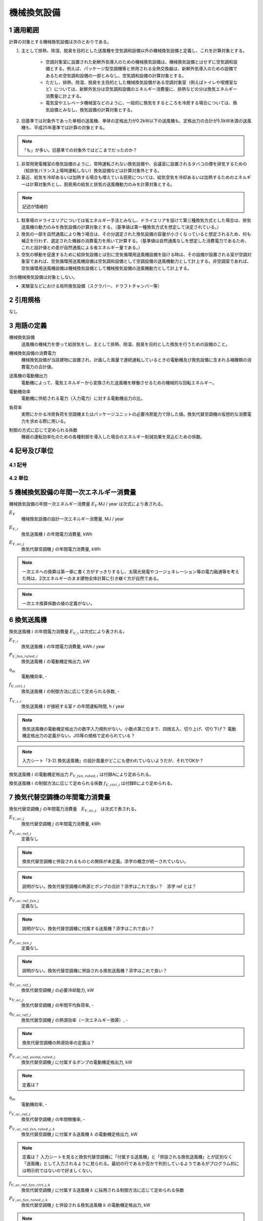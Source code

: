 .. |m2| replace:: m\ :sup:`2` \
.. |m3| replace:: m\ :sup:`3` \


************************************************************************************************************************
機械換気設備
************************************************************************************************************************

========================================================================================================================
1 適用範囲
========================================================================================================================

計算の対象とする機械換気設備は次のとおりである。

#. 主として排熱、除湿、脱臭を目的とした送風機を空気調和設備以外の機械換気設備と定義し、これを計算対象とする。

    - 空調対象室に設置された新鮮外気導入のための機械換気設備は、機械換気設備とはせずに空気調和設備とする。例えば、パッケージ型空調機等と併用される全熱交換器は、新鮮外気導入のための設備であるため空気調和設備の一部とみなし、空気調和設備の計算対象とする。
    - ただし、排熱、除湿、脱臭を主目的とした機械換気設備がある空調対象室（例えばトイレや喫煙室など）については、新鮮外気分は空気調和設備のエネルギー消費量に、排熱などの分は換気エネルギー消費量に計上する。
    - 電気室やエレベータ機械室などのように、一般的に換気をするところを冷房する場合については、換気設備とみなし、換気設備の計算対象とする。

#. 旧基準では対象外であった単相の送風機、単体の定格出力が0.2kW以下の送風機も、定格出力の合計が5.5kW未満の送風機も、平成25年基準では計算の対象とする。

.. note::
    「も」が多い。旧基準での対象外ではどこまでだったのか？

#. 非常用発電機室の換気設備のように、常時運転されない換気設備や、会議室に設置されるタバコの煙を排気するための（給排気バランス上場時運転しない）換気設備などは計算対象外とする。

#. 最近、給気を冷却あるいは加熱する場合も増えている厨房については、給気空気を冷却あるいは加熱するためのエネルギーは計算対象外とし、厨房用の給気と排気の送風機動力のみを計算対象とする。

.. note::
    記述が情緒的

#. 駐車場のドライエリアについては省エネルギー手法とみなし、ドライエリアを設けて第三種換気方式とした場合は、排気送風機の動力のみを換気設備の計算対象とする。（基準値は第一種換気方式を想定して決定されている。）

#. 換気の一部を自然通風により賄う場合は、その分選定された換気設備の容量が小さくなっていると想定されるため、何も補正を行わず、選定された機器の消費電力を用いて計算する。（基準値は自然通風なしを想定した消費電力であるため、これと設計値との差が自然通風による省エネルギー量である。）

#. 空気の移動を促進するために給排気設備とは別に空気循環用送風機設備を設ける時は、その設備が設置される室が空調対象室であれば、空気循環用送風機設備は空気調和設備として空調設備の送風機動力として計上する。非空調室であれば、空気循環用送風機設備は機械換気設備として機械換気設備の送風機動力として計上する。

次の機械換気設備は対象としない。

- 実験室などにおける局所換気設備（スクラバー、ドラフトチャンバー等）

========================================================================================================================
2 引用規格
========================================================================================================================

なし

========================================================================================================================
3 用語の定義
========================================================================================================================

機械換気設備
    | 送風機の機械力を使って給排気をし、主として排熱、除湿、脱臭を目的とした換気を行うための設備のこと。

機械換気設備の消費電力
    | 機械換気設備が当該建物に設置され、計画した風量で連続運転しているときの電動機及び換気設備に含まれる補機類の消費電力の合計値。

送風機の電動機出力
    | 電動機によって、電気エネルギーから変換された送風機を稼働させるための機械的な回転エネルギー。

電動機効率
    | 電動機に供給される電力（入力電力）に対する電動機出力の比。

負荷率
    | 実際にかかる冷房負荷を空調機またはパッケージユニットの必要冷房能力で除した値。換気代替空調機の仮想的な消費電力を求める際に用いる。

制御の方式に応じて定められる係数
    | 機器の運転効率化のための各種制御を導入した場合のエネルギー削減効果を見込むための係数。

========================================================================================================================
4 記号及び単位
========================================================================================================================

------------------------------------------------------------------------------------------------------------------------
4.1 記号
------------------------------------------------------------------------------------------------------------------------

------------------------------------------------------------------------------------------------------------------------
4.2 単位
------------------------------------------------------------------------------------------------------------------------

========================================================================================================================
5 機械換気設備の年間一次エネルギー消費量
========================================================================================================================

機械換気設備の年間一次エネルギー消費量 :math:`E_V` MJ / year は次式により表される。

.. math::
   :nowrap:

   \begin{align*}
        E_V = \left( \sum_{i}{E_{V,i}} + \sum_{j}{E_{V,ac,j}} \right) \cdot f_{prime,e} \cdot 10^{-3} \tag{1}
   \end{align*}

:math:`E_V`
    | 機械換気設備の設計一次エネルギー消費量, MJ / year
:math:`E_{V,i}`
    | 換気送風機 :math:`i` の年間電力消費量, kWh
:math:`E_{V,ac,j}`
    | 換気代替空調機 :math:`j` の年間電力消費量, kWh

.. note::
    一次エネへの換算は第一章に書く方がすっきりするし、太陽光発電やコージェネレーション等の電力融通等を考えた時は、2次エネルギーのまま建物全体計算に引き継ぐ方が自然である。

.. note::
    一次エネ換算係数の値の定義がない。

========================================================================================================================
6 換気送風機
========================================================================================================================

換気送風機 :math:`i` の年間電力消費量 :math:`E_{V,i}` は次式により表される。

.. math::
   :nowrap:

   \begin{align*}
        E_{V,i} = \frac{P_{V,fan,rated,i}}{\eta_m} \cdot f_{V,ctrl,i} \cdot \max_r{(T_{V,i,r})} \tag{2}
   \end{align*}

:math:`E_{V,i}`
    | 換気送風機 :math:`i` の年間電力消費量, kWh / year
:math:`P_{V,fan,rated,i}`
    | 換気送風機 :math:`i` の電動機定格出力, kW
:math:`\eta_m`
    | 電動機効率, -
:math:`f_{V,ctrl,i}`
    | 換気送風機 :math:`i` の制御方法に応じて定められる係数, -
:math:`T_{V,i,r}`
    | 換気送風機 :math:`i` が接続する室 :math:`r` の年間運転時間, h / year

.. note::
    換気送風機の電動機定格出力の数字入力規則がない。小数点第三位まで、四捨五入、切り上げ、切り下げ？
    電動機定格出力の定義がない。JIS等の規格で定められている？

.. note::
    入力シート「3-2) 換気送風機」の設計風量がどこにも使われていないようだが、それでOKか？

換気送風機 :math:`i` の電動機定格出力 :math:`P_{V,fan,rated,i}` は付録Aにより定められる。

換気送風機 :math:`i` の制御方法に応じて定められる係数 :math:`f_{V,ctrl,i}` は付録Bにより定められる。

========================================================================================================================
7 換気代替空調機の年間電力消費量
========================================================================================================================

換気代替空調機 :math:`j` の年間電力消費量　:math:`E_{V,ac,j}`　は次式で表される。

.. math::
   :nowrap:

   \begin{align*}
        E_{V,ac,j} = \left( P_{V,ac,ref,j} + P_{V,ac,ref,fan,j} + P_{V,ac,fan,j} \right) \cdot \max_r{(T_{V,j,r})} \tag{3-1}
   \end{align*}

.. math::
   :nowrap:

   \begin{align*}
        P_{V,ac,ref,j} = \left( \frac{ q_{V,ac,ref,j} \cdot x_{V,ac,j} }{ 2.71 \cdot \eta_{V,ac,ref,j} } + \frac{ P_{V,ac,ref,pump,rated,j} }{ \eta_m } \right) \cdot r_{V,ac,ref,j}  \tag{3-2}
   \end{align*}

.. math::
   :nowrap:

   \begin{align*}
        P_{V,ac,ref,fan,j} = \sum_{k=1}{ \left( \frac{ P_{V,ac,ref,fan,rated,j,k} }{ \eta_m } \cdot f_{V,ac,ref,fan,ctrl,j,k} \right) } \cdot r_{V,ac,ref,j}  \tag{3-3}
   \end{align*}

.. math::
   :nowrap:

   \begin{align*}
        P_{V,ac,fan,j} = \sum_{k=1}{ \left( \frac{ P_{V,ac,fan,rated,j,k} }{ \eta_m } \cdot f_{V,ac,fan,ctrl,j,k} \right) } \cdot r_{V,ac,fan,j,k}  \tag{3-4}
   \end{align*}

:math:`E_{V,ac,j}`
    | 換気代替空調機 :math:`j` の年間電力消費量, kWh

:math:`P_{V,ac,ref,j}`
    | 定義なし

.. note::
    換気代替空調機と併設されるものとの関係が未定義。添字の概念が統一されていない。

.. note::
    説明がない。換気代替空調機の熱源とポンプの合計？添字はこれで良い？　添字 ref とは？

:math:`P_{V,ac,ref,fan,j}`
    | 定義なし

.. note::
    説明がない。換気代替空調機に付属する送風機？添字はこれで良い？

:math:`P_{V,ac,fan,j}`
    | 定義なし

.. note::
    説明がない。換気代替空調機に併設される換気送風機？添字はこれで良い？

:math:`q_{V,ac,ref,j}`
    | 換気代替空調機 :math:`j` の必要冷却能力, kW
:math:`x_{V,ac,j}`
    | 換気代替空調機 :math:`j` の年間平均負荷率, -
:math:`\eta_{V,ac,ref,j}`
    | 換気代替空調機 :math:`j` の熱源効率（一次エネルギー換算）, -

.. note::
    換気代替空調機の熱源効率の定義は？

:math:`P_{V,ac,ref,pump,rated,j}`
    | 換気代替空調機 :math:`j` に付属するポンプの電動機定格出力, kW

.. note::
    定義は？

:math:`\eta_m`
    | 電動機効率, -
:math:`r_{V,ac,ref,j}`
    | 換気代替空調機 :math:`j` の年間稼働率, -
:math:`P_{V,ac,ref,fan,rated,j,k}`
    | 換気代替空調機 :math:`j` に付属する送風機 :math:`k` の電動機定格出力, kW

.. note::
    定義は？ 入力シートを見ると換気代替空調機に「付属する送風機」と「併設される換気送風機」とが区別なく「送風機」として入力されるように見られる。最初の行であるか否かで判別しているようであるがプログラム的には明示的ではないので好ましくない。

:math:`f_{V,ac,ref,fan,ctrl,j,k}`
    | 換気代替空調機 :math:`j` に付属する送風機 :math:`k` に採用される制御方法に応じて定められる係数
:math:`P_{V,ac,fan,rated,j,k}`
    | 換気代替空調機 :math:`j` と併設される換気送風機 :math:`k` の電動機定格出力, kW

.. note::
    定義は？入力シートを見ると換気代替空調機に「付属する送風機」と「併設される換気送風機」とが区別なく「送風機」として入力されるように見られる。最初の行であるか否かで判別しているようであるがプログラム的には明示的ではないので好ましくない。

:math:`f_{V,ac,fan,ctrl,j,k}`
    | 換気代替空調機 :math:`j` と併設される換気送風機 :math:`k` に採用される制御方式に応じて定められる係数, -
:math:`r_{V,ac,fan,j,k}`
    | 換気代替空調機 :math:`j` と併設される換気送風機 :math:`k` の年間稼働率, -

.. note::
    もともと、 :math:`r_{V,ac,fan,j}` となっていたが、 :math:`r_{V,ac,fan,j,k}` の誤植か？

.. note::
    以下はマニュアルから。

換気代替空調機 :math:`j` の必要冷却能力 :math:`q_{V,ac,ref,j}` （もしくは設計図の機器リストに記載された必要冷却能力）を数値で入力する。単位はkW である。

設置される機器の能力に余裕を見込んでいる場合は、必要とされる能力を算出し、この値を入力してもよい。例えば故障時の対応として必要冷房能力100％の機器が2 台設置されている場合は、1 台分の能力を入力してもよい。ただし、この必要能力の算出根拠は別途提出する必要がある。

換気代替空調機 :math:`j` の熱源効率（一次エネルギー換算） :math:`\eta_{V,ac,ref,j}` は、、、

.. note::
    以下はマニュアルから。

熱源効率には、熱源システム効率（熱源機本体、一次ポンプ、蓄熱関係ポンプ、冷却水ポンプ、冷却塔等のエネルギー消費量すべてを考慮したシステム効率）を一次エネルギー換算した数値を入力する。

パッケージ型空調機の場合は、冷却能力を室外機のエネルギー消費量（圧縮機、熱交換ファン等のエネルギー消費量の合計）で除した数値を入力する。

電気式熱源については、定格冷却能力及び定格消費電力より次式に基づき算出した熱源効率（一次エネルギー換算）を入力する。

熱源効率 ＝ 定格冷却能力 [kW] ／（定格消費電力 [kW] ×9760/3600 ）

.. note::
    以下はマニュアルから。

ポンプ定格空調

中央熱源方式の場合は、二次冷水ポンプの電動機定格出力を数値で入力する。単位はkW である。

・ 二次冷水ポンプが他の空調機と兼用の場合は、当該空調機分の容量分のみを入力する（二次冷水ポン
プの電動機出力を各空調機の冷却能力で按分する）。

・ 換気代替空調機がパッケージ型空調機の場合は「0」とする。

換気代替空調機 :math:`j` の年間平均負荷率 :math:`x_{V,ac,j}` は換気対象室の用途に応じて次表で表される。

.. csv-table:: 表1 年間平均負荷率
    :header-rows: 1

    室用途, 係数
    電気室, 0.6
    機械室, 0.6
    エレベータ機械室, 0.3
    その他, 1.0

.. note::
    室用途にエレベータ機械室というのが存在しない。もしかすると、ここでの用途は室用途と対応していない？その場合、どうやって図面で確認する？
    エクセルの入力では、建物用途・室用途があるにもかかわらず、さらに用途を指定しているが、この用途と室用途との関係は？

換気代替空調機 :math:`j` の年間稼働率　:math:`r_{V,ac,ref,j}` は
「換気送風機の外気導入量」が「外気冷房に必要な外気導入量」より大きいか否かによって次表により表される。

.. note::
    「換気送風機の外気導入量」はどうも換気代替空調機と併設される換気送風機とセットで考えられているみたい。
    そうであれば、ここは、「換気送風機の外気導量」ではなく「換気送風機 :math:`j` による換気対象室の外気導入量」の方が
    対象とする範囲が明確化できてよいのではないか？

.. csv-table:: 表2 換気代替空調機の年間稼働率
    :header-rows: 1

    適用条件, 係数
    「換気送風機の外気導入量」が「外気冷房に必要な外気導入量」より大きい場合, 0.35
    「換気送風機の外気導入量」が「外気冷房に必要な外気導入量」に等しいか小さい場合, 1.0


換気代替空調機 :math:`j` と併設される換気送風機 :math:`k` の年間稼働率 :math:`r_{V,ac,fan,j,k}` は
「換気送風機の外気導入量」が「外気冷房に必要な外気導入量」より大きいか否かによって次表により表される。

.. csv-table:: 表3 換気代替空調機と併設される換気送風機の年間稼働率
    :header-rows: 1

    適用条件, 係数
    「換気送風機の外気導入量」が「外気冷房に必要な外気導入量」より大きい場合, 0.65
    「換気送風機の外気導入量」が「外気冷房に必要な外気導入量」に等しいか小さい場合, 1.0

換気送風機の外気導入量は、換気代替空調機 :math:`j` と併設される換気送風機 :math:`k` の種類および設計風量 :math:`V_{ac,fan,j,k}` を用いて次のように求める。

.. note::
    上記の説明に換気代替空調機自身の設計風量が抜けているような気がする。

送風機の種類が「給気」である換気送風機が1台以上ある場合は、
送風機の種類が「給気」である換気送風機の設計風量の合計値を換気送風機の外気導入量とする。

送風機の種類が「給気」が1台もなく、送風機の種類が「排気」である換気送風機が1台以上ある場合は、
送風機の種類が「排気」である換気送風機の設計風量の合計値を換気送風機の外気導入量とする。

上記以外の場合、換気送風機の外気導入量は :math:`0` とする。

外気冷房に必要な外気導入量 :math:`V_{V,ac,oacool,j}` は次式により表される。

.. math::
   :nowrap:

   \begin{align*}
        V_{V,ac,oacool,j} = \frac{ 1000 \cdot q_{V,ac,ref,j} }{ 0.33 \cdot ( 40 - \theta_{oa,m} ) }  \tag{4}
   \end{align*}

:math:`V_{V,ac,oacool,j}`
    | 外気冷房に必要な外気導入量, |m3| / h
:math:`\theta_{oa,m}`
    | 中間期平均外気温度, ℃


- 電気室等において、設置される機器の能力に余裕を見込んでいる場合は、必要とされる能力を算出し、この値を入力してもよい。例えば故障時の対応として必要冷房能力 100%の機器が2台設置されている場合は、1台分のみ能力を入力してもよい。ただし、この必要能力の算出根拠は別途提出する必要がある。
- エレベータ機械室については、昇降機メーカー等が算出した設計発熱量を用いても良い。ただし、算出根拠は別途提出する必要がある。

.. note::
    数字ベタ打ちではなくて意味が欲しい。上記の説明に換気代替空調機自身の設計風量が抜けているような気がする。

中間期平均外気温度 :math:`\theta_{oa,m}` は次表により求める。

.. csv-table:: 表4 中間期平均外気温度
    :header-rows: 1

    地域の区分, 中間期平均外気温度
    1, 22.7
    2, 22.5
    3, 24.7
    4, 27.1
    5, 26.7
    6, 27.5
    7, 25.8
    8, 26.2

.. note::
    以下の記述が入力マニュアルにある。後日理解すること。

[Note] 換気代替空調機の予備機を設置する場合の必要冷却能力の算出方法

換気代替空調機の「必要冷却能力」について、予備機を設置する場合は、設計図の機器リストに予備機であることを明示したうえで、
予備機を除く機器の定格冷却能力の合計値（もしくは機器リストに記載された必要冷却能力）を入力することが許されている。
ここでは、必要冷却能力の具体的な算出方法を示す。
ただし、明確に算出過程及び根拠を提示できる場合は、これ以外の方法によって求めた必要冷却能力を使用してもよい。

１）建物全体の電気室の合計トランス容量と想定契約電力から、建物全体の想定平均負荷率を求める。
まず、想定契約電力を次式で算出する。単位床面積あたりの契約電力平均値は、
「建築設備士 2009年12 月号 建築設備情報年鑑」によれば 0.0812 kW / |m2| であるため、ここでは 0.082 kW / |m2| とする。

想定契約電力［kW］＝単位床面積あたりの契約電力平均値［kW/ |m2| ］×計算対象建物の延べ面積［ |m2| ］

次に、副電気室の合計トランス容量と想定契約電力から、次式で想定平均負荷率を算出する。

想定平均負荷率［－］ ＝ 想定契約電力［kW］ / 副電気室の合計トランス容量［kW］

２）計算対象電気室のトランス容量から発熱量を算出する。電気室の最大発熱量（負荷率が100%のときの発熱量）を、
国土交通省大臣官房官庁営繕部設備・環境課監修「建築設備設計基準（平成27 年版）」の第4 編空気調和設備 第4 章換気設備 表5-3「特定機器対応第1 種変圧器の発熱量H」等に基づき算出する（表3-3-3）。

表3-3-3 特定機器対応第1 種変圧器の発熱量H（建築設備設計基準（平成27 年版）p541）

.. note::
    ここに図を挿入する。引用になるか？あるいは、直接記述？

３）計算対象電気室の発熱量と建物全体の想定平均負荷率より、次式で電気室の必要冷却能力を算出する。
式中の係数0.15 は無負荷損率である。

必要冷却能力 ＝（電気室の発熱量×0.15）＋（電気室の発熱量×0.85）× 平均負荷率2




========================================================================================================================
8 電動機効率
========================================================================================================================

電動機効率 :math:`\eta_m` は :math:`0.75` とする。

.. raw:: latex

    \newpage

========================================================================================================================
付録 A 電動機定格出力
========================================================================================================================

.. note::
    以下は入力マニュアルからの転記。

電動機定格出力は以下のいずれかの方法によることを基本とする。

.. note::
    「基本とする」とは？

- JIS B 8330 で規定された「電動機出力」
- JIS B 8330 で規定された「電動機入力」（製造者が定める最大風量条件下の値）に電動機効率（0.75）を乗じた値
- JIS C 9603 で規定された「消費電力」に電動機効率（0.75）を乗じた値

.. note::
    JIS の年代を書いた方が良い。

電動機直動形については、電動機出力ではなく消費電力が図面に記載されることが多いため、次式
で仮想的な電動機出力を算出し、この値を入力してもよい。

電動機定格出力 ＝ 定格消費電力 × 電動機効率（0.75）

.. note::
    仮想的な？

エネルギー消費性能計算プログラム（非住宅版）では、電動機効率を一律0.75 と想定している。し
たがって、上式で算出した値を入力すれば、プログラム内部ではカタログ等に記載にされている定格
消費電力の値で一次エネルギー消費量を算出することとなる。

.. note::
    プログラム内部での計算方法が変わった時に対応関係が崩れる可能性がある。
    そもそも電動機入力を入力させるようにすればよいのでは？

大規模建築物の熱源機械室等、天井が高い空間のための機械換気設備については、当面の間、次式
で仮想的な電動機定格出力を算出し、この値を入力してもよいものとする。次式の2.7 は、機械換
気設備の基準一次エネルギー消費量を決定した際に想定した天井高である。この想定天井高と実際
の天井高に大きな差がある場合は、システムの性能以外の要因により評価が厳しくなるため、これ
を回避するために、当面の間、電動機定格出力を次式で補正してもよいこととする。

電動機定格出力 ＝ 電動機定格出力 × 2.7／（換気対象室の天井高）


.. raw:: latex

    \newpage

========================================================================================================================
付録 B 送風機の制御方法
========================================================================================================================

本付録において示される制御方法に応じて定められる係数は、
換気送風機 :math:`i` 、換気代替空調機に付属する送風機 :math:`j` および換気代替空調機と併設される換気送風機 :math:`k` に適用される。
以下の説明ではこれらの添字を省略し、換気送風機・換気代替空調機に付属する送風機および換気代替空調機と併設される換気送風機をまとめて送風機と呼ぶ。

------------------------------------------------------------------------------------------------------------------------
B.1 送風機の制御方法に応じて定められる係数
------------------------------------------------------------------------------------------------------------------------

送風機の制御方法に応じて定められる係数 :math:`f_{V,ctrl}` は次式により表される。

.. math::
   :nowrap:

   \begin{align*}
        f_{V,ctrl} = f_{V,ctrl,motor} \cdot f_{V,ctrl,inverter} \cdot f_{V,ctrl,volume} \tag{1}
   \end{align*}


:math:`f_{V,ctrl}`
    | 送風機の制御方法に応じて定められる係数, -
:math:`f_{V,ctrl,motor}`
    | 送風機の高効率電動機の有無によって決まる係数, -
:math:`f_{V,ctrl,inverter}`
    | 送風機のインバータの有無によって決まる係数, -
:math:`f_{V,ctrl,volume}`
    | 送風機の送風量制御の種類によって決まる係数, -


------------------------------------------------------------------------------------------------------------------------
B.2 高効率電動機
------------------------------------------------------------------------------------------------------------------------

送風機の高効率電動機の有無によって決まる係数 :math:`f_{V,ctrl,motor}` は、高効率電動機の採用の有無によって次式により表される。 [#f1]_

.. math::
    :nowrap:

    \begin{align*}
    f_{V,ctrl,motor} =
    \begin{cases}
        0.95 & \text{(採用あり)} \\
        1.00 & \text{(採用なし)}
    \end{cases} \tag{2}
    \end{align*}

ここで、送風機の高効率電動機が有りとは、JIS C 4214 に準拠した低圧三相かご形誘導電動機が採用されている場合をいう。

.. note::
    上記は仕様書による記載

高効率電動機とは、「JIS C 4212」（高効率低圧三相かご形誘導電動機）もしくは「JIS C 4213」
（低圧三相かご形誘導電動機－低圧トップランナーモータ）に準拠した電動機をいう。

.. note::
    上記は入力マニュアルによる記載

.. note::
    整合がとれていないが大丈夫？


------------------------------------------------------------------------------------------------------------------------
B.3 インバータ
------------------------------------------------------------------------------------------------------------------------

送風機のインバータの有無によって決まる係数 :math:`f_{V,ctrl,inverter}` は、インバーターの採用の有無によって次式により表される。

.. math::
    :nowrap:

    \begin{align*}
    f_{V,ctrl,inverter} =
    \begin{cases}
        0.6 & \text{(採用あり)} \\
        1.0 & \text{(採用なし)}
    \end{cases} \tag{3}
    \end{align*}

ここで、送風機のインバータの採用ありとは、インバータが設置されている場合である。
また、自動制御が行われておらず固定周波数で運用する場合も含まれる。

.. note::
    仕様書の記述

インバータにより風量の自動制御を行うシステムの他、自動制御は行わず固定周波数で運用するシス
テム（施工後の風量調整のためにインバータを使用するシステム）についても「有」を選択する。

.. note::
    入力マニュアルの記述

インバータにより風量の自動制御を行うシステムの他、自動制御は行わず固定周波数で運用するシス
テム（施工後の風量調整のためにインバータを使用するシステム）についても「有」を選択する。

------------------------------------------------------------------------------------------------------------------------
B.4 送風量制御
------------------------------------------------------------------------------------------------------------------------

送風機の送風量制御の種類によって決まる係数 :math:`f_{V,ctrl,volume}` は、送風量制御の種類によって次式のように表される。

.. math::
    :nowrap:

    \begin{align*}
    f_{V,ctrl,volume} =
    \begin{cases}
        0.6 & \text{(CO・CO} _2 \text{濃度制御)} \\
        0.7 & \text{(温度制御)} \\
        1.0 & \text{(制御なし)}
    \end{cases} \tag{4}
    \end{align*}

ここで、CO・CO :sub:`2` 濃度制御とは、駐車場などにおいてCO濃度やCO :sub:`2` 濃度により送風機制御を行っている場合をいう。
温度制御とは、電気室などにおいて室内温度により送風機制御を行っている場合をいう。

.. note::
    CO・CO2濃度制御の定義は？温度制御の定義は？

^^^^^^^^^^^^^^^^^^^^^^^^^^^^^^^^^^^^^^^^^^^^^^^^^^^^^^^^^^^^^^^^^^^^^^^^^^^^^^^^^^^^^^^^^^^^^^^^^^^^^^^^^^^^^^^^^^^^^^^^
test
^^^^^^^^^^^^^^^^^^^^^^^^^^^^^^^^^^^^^^^^^^^^^^^^^^^^^^^^^^^^^^^^^^^^^^^^^^^^^^^^^^^^^^^^^^^^^^^^^^^^^^^^^^^^^^^^^^^^^^^^

.. [#f1] 電動機効率は :math:`0.75` を想定しており、高効率電動機とは :math:`0.79 (= 0.75 \div 0.95)` 程度の効率を想定していることになる。

.. raw:: latex

    \newpage

========================================================================================================================
付録 C 年間運転時間
========================================================================================================================

換気送風機 :math:`i` が接続する室 :math:`r` の年間運転時間 :math:`T_{V,i,r}` または
換気代替空調機 :math:`j` が接続する室 :math:`r` の年間運転時間 :math:`T_{V,j,r} は、
室 :math:`r` の建物用途・室用途ごとに次表に示すとおりに定める。

.. figure:: ../_static/fig/ventilation_1.png
    :align: center
    :scale: 45 %

    図1 データ「機械換気設備の年間運転時間」（例示：先頭10行のみ示す）
